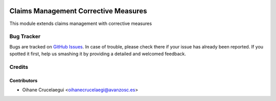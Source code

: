 .. image:: https://img.shields.io/badge/licence-AGPL--3-blue.svg
   :target: http://www.gnu.org/licenses/agpl-3.0-standalone.html
   :alt: License: AGPL-3

=====================================
Claims Management Corrective Measures
=====================================

This module extends claims management with corrective measures

Bug Tracker
===========

Bugs are tracked on `GitHub Issues
<https://github.com/odoomrp/odoomrp-wip/issues>`_. In case of trouble, please
check there if your issue has already been reported. If you spotted it first,
help us smashing it by providing a detailed and welcomed feedback.

Credits
=======

Contributors
------------

* Oihane Crucelaegui <oihanecrucelaegi@avanzosc.es>

